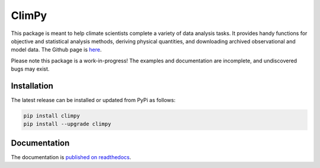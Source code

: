 .. Docstrings formatted according to:
   numpy guide:      https://numpydoc.readthedocs.io/en/latest/format.html
   matplotlib guide: https://matplotlib.org/devel/documenting_mpl.html
.. Sphinx is used following this guide (less traditional approach):
   https://daler.github.io/sphinxdoc-test/includeme.html

ClimPy
======

|build-status| |coverage| |docs| |license| |pr-welcome|

This package is meant to help climate scientists complete a variety of data analysis tasks.
It provides handy functions for objective and statistical analysis methods, deriving physical quantities, and downloading archived observational and model data.
The Github page is `here <https://github.com/lukelbd/climpy>`__.

Please note this package is a work-in-progress! The examples and documentation
are incomplete, and undiscovered bugs may exist.

Installation
------------

The latest release can be installed or updated from PyPi as follows:

.. code-block:: bash

   pip install climpy
   pip install --upgrade climpy


Documentation
-------------
The documentation is `published on readthedocs <https://climpy.readthedocs.io>`__.


.. |build-status| image:: https://img.shields.io/travis/lukelbd/climpy.svg?style=flat
    :alt: build status
    :target: https://travis-ci.org/lukelbd/climpy

.. |coverage| image:: https://codecov.io/gh/lukelbd/climpy.org/branch/master/graph/badge.svg
    :alt: coverage
    :target: https://codecov.io/gh/lukelbd/climpy.org

.. |license| image:: https://img.shields.io/github/license/lukelbd/climpy.svg
   :alt: license
   :target: LICENSE.txt

.. |docs| image:: https://readthedocs.org/projects/climpy/badge/?version=latest
    :alt: docs
    :target: https://climpy.readthedocs.io/en/latest/?badge=latest

.. |pr-welcome| image:: https://img.shields.io/badge/PR-Welcome-%23FF8300.svg?
   :alt: PR welcome
   :target: https://git-scm.com/book/en/v2/GitHub-Contributing-to-a-Project

..
.. |quality| image:: https://api.codacy.com/project/badge/Grade/931d7467c69c40fbb1e97a11d092f9cd
   :alt: quality
   :target: https://www.codacy.com/app/lukelbd/proplot?utm_source=github.com&amp;utm_medium=referral&amp;utm_content=lukelbd/proplot&amp;utm_campaign=Badge_Grade

